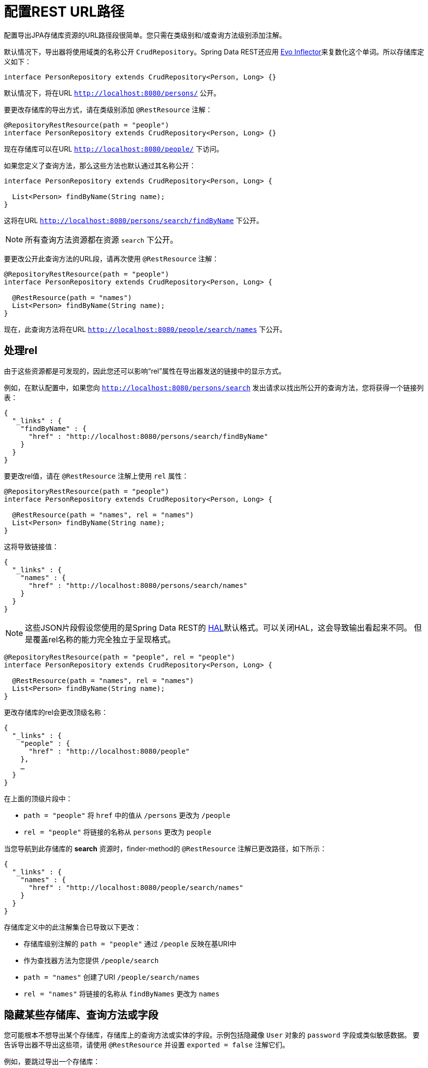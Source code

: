 [[customizing-sdr.configuring-the-rest-url-path]]
= 配置REST URL路径

配置导出JPA存储库资源的URL路径段很简单。您只需在类级别和/或查询方法级别添加注解。

默认情况下，导出器将使用域类的名称公开 `CrudRepository`。Spring Data REST还应用 https://github.com/atteo/evo-inflector[Evo Inflector]来复数化这个单词。所以存储库定义如下：

[source,java]
----
interface PersonRepository extends CrudRepository<Person, Long> {}
----

默认情况下，将在URL `http://localhost:8080/persons/` 公开。

要更改存储库的导出方式，请在类级别添加 `@RestResource` 注解：

[source,java]
----
@RepositoryRestResource(path = "people")
interface PersonRepository extends CrudRepository<Person, Long> {}
----

现在存储库可以在URL `http://localhost:8080/people/` 下访问。

如果您定义了查询方法，那么这些方法也默认通过其名称公开：

[source,java]
----
interface PersonRepository extends CrudRepository<Person, Long> {

  List<Person> findByName(String name);
}
----

这将在URL `http://localhost:8080/persons/search/findByName` 下公开。

NOTE: 所有查询方法资源都在资源 `search` 下公开。

要更改公开此查询方法的URL段，请再次使用 `@RestResource` 注解：

[source,java]
----
@RepositoryRestResource(path = "people")
interface PersonRepository extends CrudRepository<Person, Long> {

  @RestResource(path = "names")
  List<Person> findByName(String name);
}
----

现在，此查询方法将在URL `http://localhost:8080/people/search/names` 下公开。

== 处理rel

由于这些资源都是可发现的，因此您还可以影响“rel”属性在导出器发送的链接中的显示方式。

例如，在默认配置中，如果您向 `http://localhost:8080/persons/search` 发出请求以找出所公开的查询方法，您将获得一个链接列表：

[source,javascript]
----
{
  "_links" : {
    "findByName" : {
      "href" : "http://localhost:8080/persons/search/findByName"
    }
  }
}
----

要更改rel值，请在 `@RestResource` 注解上使用 `rel` 属性：

[source,java]
----
@RepositoryRestResource(path = "people")
interface PersonRepository extends CrudRepository<Person, Long> {

  @RestResource(path = "names", rel = "names")
  List<Person> findByName(String name);
}
----

这将导致链接值：

[source,javascript]
----
{
  "_links" : {
    "names" : {
      "href" : "http://localhost:8080/persons/search/names"
    }
  }
}
----

NOTE: 这些JSON片段假设您使用的是Spring Data REST的 http://stateless.co/hal_specification.html[HAL]默认格式。可以关闭HAL，这会导致输出看起来不同。
但是覆盖rel名称的能力完全独立于呈现格式。


[source,java]
----
@RepositoryRestResource(path = "people", rel = "people")
interface PersonRepository extends CrudRepository<Person, Long> {

  @RestResource(path = "names", rel = "names")
  List<Person> findByName(String name);
}
----

更改存储库的rel会更改顶级名称：

[source,javascript]
----
{
  "_links" : {
    "people" : {
      "href" : "http://localhost:8080/people"
    },
    …
  }
}
----

在上面的顶级片段中：

* `path = "people"` 将 `href` 中的值从 `/persons` 更改为 `/people`
* `rel = "people"` 将链接的名称从 `persons` 更改为 `people`

当您导航到此存储库的 *search* 资源时，finder-method的 `@RestResource` 注解已更改路径，如下所示：

[source,javascript]
----
{
  "_links" : {
    "names" : {
      "href" : "http://localhost:8080/people/search/names"
    }
  }
}
----

存储库定义中的此注解集合已导致以下更改：

* 存储库级别注解的 `path = "people"` 通过 `/people` 反映在基URI中
* 作为查找器方法为您提供 `/people/search`
* `path = "names"` 创建了URI `/people/search/names`
* `rel = "names"` 将链接的名称从 `findByNames` 更改为 `names`

[[customizing-sdr.hiding-repositories]]
== 隐藏某些存储库、查询方法或字段

您可能根本不想导出某个存储库，存储库上的查询方法或实体的字段。示例包括隐藏像 `User` 对象的 `password` 字段或类似敏感数据。
要告诉导出器不导出这些项，请使用 `@RestResource` 并设置 `exported = false` 注解它们。

例如，要跳过导出一个存储库：

[source,java]
----
@RepositoryRestResource(exported = false)
interface PersonRepository extends CrudRepository<Person, Long> {}
----

要跳过导出一个查询方法：

[source,java]
----
@RepositoryRestResource(path = "people", rel = "people")
interface PersonRepository extends CrudRepository<Person, Long> {

  @RestResource(exported = false)
  List<Person> findByName(String name);
}
----

或要跳过导出一个字段：

[source,java]
----
@Entity
public class Person {

  @Id @GeneratedValue private Long id;

  @OneToMany
  @RestResource(exported = false)
  private Map<String, Profile> profiles;
}
----

WARNING: 投影提供了更改导出内容并有效<<projections-excerpts.hidden-data,忽略这些设置>>的方法。如果您针对同一域对象创建任何投影，那么您有责任不导出字段。

[[customizing-sdr.hiding-repository-crud-methods]]
== 隐藏存储库CRUD方法

如果您不想公开 `CrudRepository`上的save或delete方法，可以通过重写您想要关闭的方法并在该重写版本上使用 `@RestResource(exported = false)` 设置。
例如，要阻止HTTP用户调用 `CrudRepository` 的delete方法，请重写所有这些方法并将注解添加到重写的方法上。

[source,java]
----
@RepositoryRestResource(path = "people", rel = "people")
interface PersonRepository extends CrudRepository<Person, Long> {

  @Override
  @RestResource(exported = false)
  void delete(Long id);

  @Override
  @RestResource(exported = false)
  void delete(Person entity);
}
----

WARNING: 重要的是您要重写 _两个_ delete方法，因为导出器当前使用一种有点天真的算法来确定要使用哪种CRUD方法以获得更快的运行时性能。
目前无法关闭接收ID的delete版本，但保留导出接收实体实例的版本。目前，您可以导出或不导出delete方法。如果想关掉它们，那么请记住必须使用 `exported = false` 来注解这两个版本。
